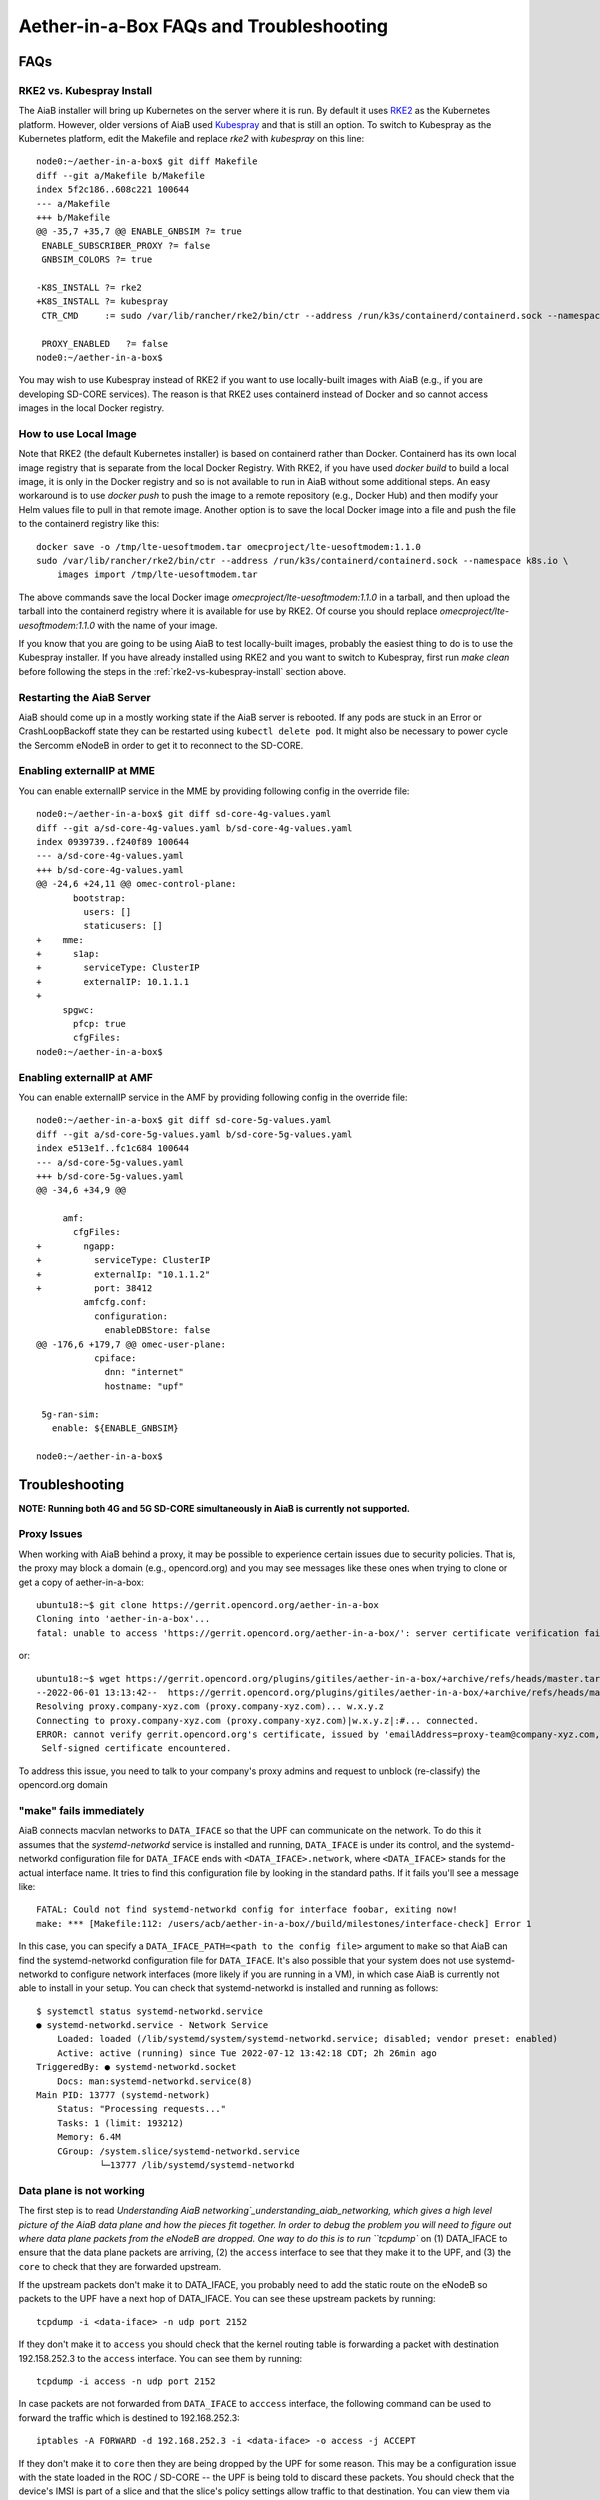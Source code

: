 .. vim: syntax=rst

.. _aiab_troubleshooting:

Aether-in-a-Box FAQs and Troubleshooting
========================================

FAQs
----

RKE2 vs. Kubespray Install
^^^^^^^^^^^^^^^^^^^^^^^^^^

The AiaB installer will bring up Kubernetes on the server where it is run.  By default it
uses `RKE2 <https://docs.rke2.io>`_ as the Kubernetes platform.  However, older versions of AiaB
used `Kubespray <https://kubernetes.io/docs/setup/production-environment/tools/kubespray/>`_
and that is still an option.  To switch to Kubespray as the Kubernetes platform, edit the
Makefile and replace *rke2* with *kubespray* on this line::

    node0:~/aether-in-a-box$ git diff Makefile
    diff --git a/Makefile b/Makefile
    index 5f2c186..608c221 100644
    --- a/Makefile
    +++ b/Makefile
    @@ -35,7 +35,7 @@ ENABLE_GNBSIM ?= true
     ENABLE_SUBSCRIBER_PROXY ?= false
     GNBSIM_COLORS ?= true

    -K8S_INSTALL ?= rke2
    +K8S_INSTALL ?= kubespray
     CTR_CMD     := sudo /var/lib/rancher/rke2/bin/ctr --address /run/k3s/containerd/containerd.sock --namespace k8s.io

     PROXY_ENABLED   ?= false
    node0:~/aether-in-a-box$


You may wish to use Kubespray instead of RKE2 if you want to use locally-built images with AiaB
(e.g., if you are developing SD-CORE services).  The reason is that RKE2 uses containerd instead of
Docker and so cannot access images in the local Docker registry.

How to use Local Image
^^^^^^^^^^^^^^^^^^^^^^

Note that RKE2 (the default Kubernetes installer) is based on containerd rather than Docker.
Containerd has its own local image registry that is separate from the local Docker Registry.  With RKE2,
if you have used `docker build` to build a local image, it is only in the Docker registry and so is not
available to run in AiaB without some additional steps.  An easy workaround
is to use `docker push` to push the image to a remote repository (e.g., Docker Hub) and then modify your
Helm values file to pull in that remote image.  Another option is to save the local Docker image
into a file and push the file to the containerd registry like this::

    docker save -o /tmp/lte-uesoftmodem.tar omecproject/lte-uesoftmodem:1.1.0
    sudo /var/lib/rancher/rke2/bin/ctr --address /run/k3s/containerd/containerd.sock --namespace k8s.io \
        images import /tmp/lte-uesoftmodem.tar

The above commands save the local Docker image `omecproject/lte-uesoftmodem:1.1.0` in a tarball, and then upload
the tarball into the containerd registry where it is available for use by RKE2.  Of course you should replace
`omecproject/lte-uesoftmodem:1.1.0` with the name of your image.

If you know that you are going to be using AiaB to test locally-built images, probably the easiest thing to do is to
use the Kubespray installer.  If you have already installed using RKE2 and you want to switch to Kubespray, first
run `make clean` before following the steps in the :ref:`rke2-vs-kubespray-install` section above.

Restarting the AiaB Server
^^^^^^^^^^^^^^^^^^^^^^^^^^

AiaB should come up in a mostly working state if the AiaB server is rebooted.  If any pods are
stuck in an Error or CrashLoopBackoff state they can be restarted using ``kubectl delete pod``.
It might also be necessary to power cycle the Sercomm eNodeB in order to get it to reconnect to
the SD-CORE.


Enabling externalIP at MME
^^^^^^^^^^^^^^^^^^^^^^^^^^

You can enable externalIP service in the MME by providing following config in the override file::

   node0:~/aether-in-a-box$ git diff sd-core-4g-values.yaml
   diff --git a/sd-core-4g-values.yaml b/sd-core-4g-values.yaml
   index 0939739..f240f89 100644
   --- a/sd-core-4g-values.yaml
   +++ b/sd-core-4g-values.yaml
   @@ -24,6 +24,11 @@ omec-control-plane:
          bootstrap:
            users: []
            staticusers: []
   +    mme:
   +      s1ap:
   +        serviceType: ClusterIP
   +        externalIP: 10.1.1.1
   +
        spgwc:
          pfcp: true
          cfgFiles:
   node0:~/aether-in-a-box$

Enabling externalIP at AMF
^^^^^^^^^^^^^^^^^^^^^^^^^^

You can enable externalIP service in the AMF by providing following config in the override file::

    node0:~/aether-in-a-box$ git diff sd-core-5g-values.yaml
    diff --git a/sd-core-5g-values.yaml b/sd-core-5g-values.yaml
    index e513e1f..fc1c684 100644
    --- a/sd-core-5g-values.yaml
    +++ b/sd-core-5g-values.yaml
    @@ -34,6 +34,9 @@

         amf:
           cfgFiles:
    +        ngapp:
    +          serviceType: ClusterIP
    +          externalIp: "10.1.1.2"
    +          port: 38412
             amfcfg.conf:
               configuration:
                 enableDBStore: false
    @@ -176,6 +179,7 @@ omec-user-plane:
               cpiface:
                 dnn: "internet"
                 hostname: "upf"

     5g-ran-sim:
       enable: ${ENABLE_GNBSIM}

    node0:~/aether-in-a-box$

Troubleshooting
---------------

**NOTE: Running both 4G and 5G SD-CORE simultaneously in AiaB is currently not supported.**

Proxy Issues
^^^^^^^^^^^^

When working with AiaB behind a proxy, it may be possible to experience certain issues
due to security policies. That is, the proxy may block a domain (e.g., opencord.org)
and you may see messages like these ones when trying to clone or get a copy of aether-in-a-box::

    ubuntu18:~$ git clone https://gerrit.opencord.org/aether-in-a-box
    Cloning into 'aether-in-a-box'...
    fatal: unable to access 'https://gerrit.opencord.org/aether-in-a-box/': server certificate verification failed. CAfile: /etc/ssl/certs/ca-certificates.crt CRLfile: none

or::

    ubuntu18:~$ wget https://gerrit.opencord.org/plugins/gitiles/aether-in-a-box/+archive/refs/heads/master.tar.gz
    --2022-06-01 13:13:42--  https://gerrit.opencord.org/plugins/gitiles/aether-in-a-box/+archive/refs/heads/master.tar.gz
    Resolving proxy.company-xyz.com (proxy.company-xyz.com)... w.x.y.z
    Connecting to proxy.company-xyz.com (proxy.company-xyz.com)|w.x.y.z|:#... connected.
    ERROR: cannot verify gerrit.opencord.org's certificate, issued by 'emailAddress=proxy-team@company-xyz.com,... ,C=US':
     Self-signed certificate encountered.

To address this issue, you need to talk to your company's proxy admins and request to
unblock (re-classify) the opencord.org domain


"make" fails immediately
^^^^^^^^^^^^^^^^^^^^^^^^

AiaB connects macvlan networks to ``DATA_IFACE`` so that the UPF can communicate on the network.
To do this it assumes that the *systemd-networkd* service is installed and running, ``DATA_IFACE``
is under its control, and the systemd-networkd configuration file for ``DATA_IFACE`` ends with
``<DATA_IFACE>.network``, where ``<DATA_IFACE>`` stands for the actual interface name.  It
tries to find this configuration file by looking in the standard paths.  If it fails you'll see
a message like::

    FATAL: Could not find systemd-networkd config for interface foobar, exiting now!
    make: *** [Makefile:112: /users/acb/aether-in-a-box//build/milestones/interface-check] Error 1

In this case, you can specify a ``DATA_IFACE_PATH=<path to the config file>`` argument to ``make``
so that AiaB can find the systemd-networkd configuration file for ``DATA_IFACE``.  It's also possible
that your system does not use systemd-networkd to configure network interfaces (more likely if you
are running in a VM), in which case AiaB is currently not able to install in your setup.  You
can check that systemd-networkd is installed and running as follows::

    $ systemctl status systemd-networkd.service
    ● systemd-networkd.service - Network Service
        Loaded: loaded (/lib/systemd/system/systemd-networkd.service; disabled; vendor preset: enabled)
        Active: active (running) since Tue 2022-07-12 13:42:18 CDT; 2h 26min ago
    TriggeredBy: ● systemd-networkd.socket
        Docs: man:systemd-networkd.service(8)
    Main PID: 13777 (systemd-network)
        Status: "Processing requests..."
        Tasks: 1 (limit: 193212)
        Memory: 6.4M
        CGroup: /system.slice/systemd-networkd.service
                └─13777 /lib/systemd/systemd-networkd

Data plane is not working
^^^^^^^^^^^^^^^^^^^^^^^^^

The first step is to read `Understanding AiaB networking`_understanding_aiab_networking, which
gives a high level picture
of the AiaB data plane and how the pieces fit together.  In order to debug the problem you will
need to figure out where data plane packets from the eNodeB are dropped.  One way to do this is to
run ``tcpdump`` on (1) DATA_IFACE to ensure that the data plane packets are arriving, (2) the
``access`` interface to see that they make it to the UPF, and (3) the ``core`` to check that they
are forwarded upstream.

If the upstream packets don't make it to DATA_IFACE, you probably need to add the static route
on the eNodeB so packets to the UPF have a next hop of DATA_IFACE.  You can see these upstream
packets by running::

    tcpdump -i <data-iface> -n udp port 2152

If they don't make it to ``access`` you should check that the kernel routing table is forwarding
a packet with destination 192.158.252.3 to the ``access`` interface.  You can see them by running::

    tcpdump -i access -n udp port 2152

In case packets are not forwarded from ``DATA_IFACE``  to ``acccess`` interface, the following command
can be used to forward the traffic which is destined to 192.168.252.3::

    iptables -A FORWARD -d 192.168.252.3 -i <data-iface> -o access -j ACCEPT

If they don't make it to ``core`` then they are being dropped by the UPF for some reason.  This
may be a configuration issue with the state loaded in the ROC / SD-CORE -- the UPF is being told
to discard these packets.  You should check that the device's IMSI is part of a slice and that
the slice's policy settings allow traffic to that destination.  You can view them via the following::

    tcpdump -i core -n net 172.250.0.0/16

That command will capture all packets to/from the UE subnet.

If you cannot figure out the issue, see `Getting Help`_.

.. _rke2-vs-kubespray-install:

Getting Help
------------

Please introduce yourself and post your questions to the `#aether-dev` channel on the ONF Community Slack.
Details about how to join this channel can be found on the `ONF Wiki <https://wiki.opennetworking.org/display/COM/Aether>`_.
In your introduction please state your institution and position, and describe why you are interested in Aether
and what is your end goal.

If you need help debugging your setup, please give as much detail as possible about
your environment: the OS version you have installed, are you running on bare metal or in a VM,
how much CPU and memory does your server have, are you installing behind a proxy, and so on.  Also list the steps
you have performed so far, and post any error messages you have received.  These details will aid the community
to understand where you are and how to help you make progress.


